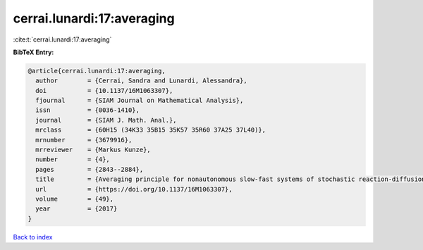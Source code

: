 cerrai.lunardi:17:averaging
===========================

:cite:t:`cerrai.lunardi:17:averaging`

**BibTeX Entry:**

.. code-block:: bibtex

   @article{cerrai.lunardi:17:averaging,
     author        = {Cerrai, Sandra and Lunardi, Alessandra},
     doi           = {10.1137/16M1063307},
     fjournal      = {SIAM Journal on Mathematical Analysis},
     issn          = {0036-1410},
     journal       = {SIAM J. Math. Anal.},
     mrclass       = {60H15 (34K33 35B15 35K57 35R60 37A25 37L40)},
     mrnumber      = {3679916},
     mrreviewer    = {Markus Kunze},
     number        = {4},
     pages         = {2843--2884},
     title         = {Averaging principle for nonautonomous slow-fast systems of stochastic reaction-diffusion equations: the almost periodic case},
     url           = {https://doi.org/10.1137/16M1063307},
     volume        = {49},
     year          = {2017}
   }

`Back to index <../By-Cite-Keys.html>`_
